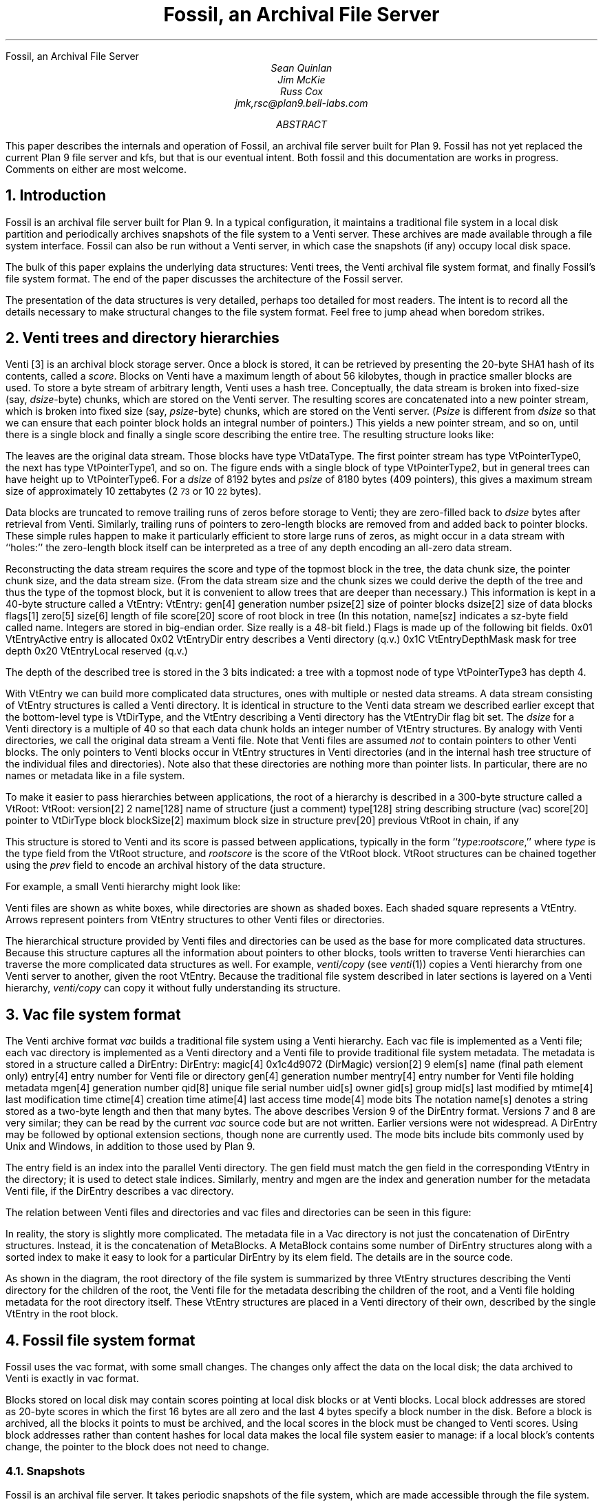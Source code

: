 .HTML "Fossil, an Archival File Server
... .FP times
... .fp 1 R R.nomath
... .fp 5 CW LucidaSansCW83
.TL
Fossil, an Archival File Server
.AU
Sean Quinlan
Jim McKie
Russ Cox
jmk,rsc@plan9.bell-labs.com
.AB
This paper describes the internals and
operation of Fossil, an archival file server built for Plan 9.
Fossil has not yet replaced the current Plan 9 file server
and
.CW kfs ,
but that is our eventual intent.
Both fossil and this documentation are
works in progress.  Comments on either are most welcome.
.AE
.de HP
.LP
..
.NH 1
Introduction
.HP
Fossil is an archival file server built for Plan 9.
In a typical configuration, it maintains a traditional file system
in a local disk partition and periodically archives snapshots of the file system
to a Venti server.  These archives are made available through
a file system interface.
Fossil can also be run without a Venti server, in which case the
snapshots (if any) occupy local disk space.
.PP
The bulk of this paper explains the underlying data structures:
Venti trees, the Venti archival file system format, and finally Fossil's
file system format.
The end of the paper discusses the architecture of the Fossil server.
.PP
The presentation of the data structures is very detailed, perhaps
too detailed for most readers.
The intent is to record all the details necessary to make structural
changes to the file system format.
Feel free to jump ahead when boredom strikes.
.NH 1
Venti trees and directory hierarchies
.HP
Venti [3] is an archival block storage server.
Once a block is stored, it can be retrieved by presenting the 20-byte
SHA1 hash of its contents, called a
.I score .
Blocks on Venti have a maximum length of about 56 kilobytes,
though in practice smaller blocks are used.
To store a byte stream of arbitrary length, Venti uses a hash tree.
Conceptually, the data stream is broken into fixed-size (say,
.I dsize -byte)
chunks, which are stored on the Venti server.
The resulting scores are concatenated into a new pointer stream, which is
broken into fixed size (say,
.I psize -byte)
chunks, which are stored on the Venti server.
.I Psize "" (
is different from
.I dsize
so that we can ensure that each pointer block holds an
integral number of pointers.)
This yields a new pointer stream, and so on, until there is a single block
and finally a single score describing the entire tree.
The resulting structure looks like:
.PS
.ps 8
.vs 10
boxht=0.1
boxwid=0.1

B0: box invis wid 1 "\f(CWVtDataType\fP"
move right 0.1
L0a: box wid 0.2
move right 0.1
L0b: box wid 0.2
move right 0.1
L0c: box invis wid 0.2 "..."
move right 0.1

L0d: box wid 0.2
move right 0.1
L0e: box wid 0.2
move right 0.2
L0f: box invis wid 0.2 "..."
move right 0.2

L0g: box wid 0.2
move right 0.1
L0h: box wid 0.2
move right 0.1
L0i: box invis wid 0.2 "..."
move right 0.1

L0j: box wid 0.2
move right 0.1
L0k: box wid 0.2
move right 0.1
L0l: box invis wid 0.2 "..."
move right 0.1
L0m: box wid 0.2

define boxppddd {
	line from 0.2<$1.nw,$1.ne> to 0.2<$1.sw,$1.se>
	line from 0.4<$1.nw,$1.ne> to 0.4<$1.sw,$1.se>
	X: box invis at 0.1<$1.nw,$1.ne>
	Y: box invis at 0.1<$1.sw,$1.se>
	line -> from 0.5<X,Y> to $2.nw
	X: box invis at 0.3<$1.nw,$1.ne>
	Y: box invis at 0.3<$1.sw,$1.se>
	line -> from 0.5<X,Y> to $3.nw
	"..." at 0.7<$1.w,$1.e>
}

define boxppdddp {
	line from 0.2<$1.nw,$1.ne> to 0.2<$1.sw,$1.se>
	line from 0.4<$1.nw,$1.ne> to 0.4<$1.sw,$1.se>
	line from 0.8<$1.nw,$1.ne> to 0.8<$1.sw,$1.se>
	X: box invis at 0.1<$1.nw,$1.ne>
	Y: box invis at 0.1<$1.sw,$1.se>
	line -> from 0.5<X,Y> to $2.nw
	X: box invis at 0.3<$1.nw,$1.ne>
	Y: box invis at 0.3<$1.sw,$1.se>
	line -> from 0.5<X,Y> to $3.nw
	"..." at 0.6<$1.w,$1.e>
	X: box invis at 0.9<$1.nw,$1.ne>
	Y: box invis at 0.9<$1.sw,$1.se>
	line -> from 0.5<X,Y> to $4.nw
}

define boxpdddp {
	line from 0.2<$1.nw,$1.ne> to 0.2<$1.sw,$1.se>
	line from 0.8<$1.nw,$1.ne> to 0.8<$1.sw,$1.se>
	X: box invis at 0.1<$1.nw,$1.ne>
	Y: box invis at 0.1<$1.sw,$1.se>
	line -> from 0.5<X,Y> to $2.nw
	"..." at 0.5<$1.w,$1.e>
	X: box invis at 0.9<$1.nw,$1.ne>
	Y: box invis at 0.9<$1.sw,$1.se>
	line -> from 0.5<X,Y> to $3.nw
}

bhd=0.4
L1abc: box wid 0.5 at 0.5<L0a, L0b>+(0,bhd)
boxppddd(L1abc, L0a, L0b)
L1def: box wid 0.5 at 0.5<L0d, L0e>+(0,bhd)
boxppddd(L1def, L0d, L0e)
L1ghi: box wid 0.5 at 0.5<L0g, L0h>+(0,bhd)
boxppddd(L1ghi, L0g, L0h)
L1jklm: box wid 0.5 at 0.5<L0j, L0k>+(0,bhd)
boxppdddp(L1jklm, L0j, L0k, L0m)
B1: box invis wid 1 "\f(CWVtPointerType0\fP" at B0+(0,bhd)

L2abcdef: box wid 0.5 at 0.5<L1abc,L1def>+(0,bhd)
boxppddd(L2abcdef, L1abc, L1def)
L2ghijklm: box wid 0.5 at 0.5<L1ghi,L1jklm>+(0,bhd)
boxpdddp(L2ghijklm, L1ghi, L1jklm)
B2: box invis wid 1 "\f(CWVtPointerType1\fP" at B1+(0,bhd)

L3atom: box wid 0.5 at 0.5<L2abcdef, L2ghijklm>+(0,bhd)
boxpdddp(L3atom, L2abcdef, L2ghijklm)
B3: box invis wid 1 "\f(CWVtPointerType2\fP" at B2+(0,bhd)
.PE
.LP
The leaves are the original data stream.  Those blocks have type
.CW VtDataType .
The first pointer stream has type
.CW VtPointerType0 ,
the next has type
.CW VtPointerType1 ,
and so on.
The figure ends with a single block of type
.CW VtPointerType2 ,
but in general trees can have height up to
.CW VtPointerType6 .
For a
.I dsize
of 8192 bytes
and
.I psize
of 8180 bytes (409 pointers),
this gives a maximum stream size of approximately 10 zettabytes
(2\s-2\u73\d\s+2 or 10\s-2\u22\d\s+2 bytes).
.PP
Data blocks are truncated to remove trailing runs of zeros before
storage to Venti; they are zero-filled back to
.I dsize
bytes after retrieval from Venti.
Similarly, trailing runs of pointers to zero-length blocks are
removed from and added back to pointer blocks.
These simple rules happen to make it particularly efficient to store
large runs of zeros, as might occur in a data stream with ``holes:''
the zero-length block itself can be interpreted as a tree of any
depth encoding an all-zero data stream.
.PP
Reconstructing the data stream requires the score and type of the
topmost block in the tree, the data chunk size, the pointer chunk size,
and the data stream size.
(From the data stream size and the chunk sizes we could derive the
depth of the tree and thus the type of the topmost block, but it is convenient
to allow trees that are deeper than necessary.)
This information is kept in a 40-byte structure called a
.CW VtEntry :
.P1
VtEntry:
.ta +\w'    'u +\w'            'u
	gen[4]	\fRgeneration number\fP
	psize[2]	\fRsize of pointer blocks\fP
	dsize[2]	\fRsize of data blocks\fP
	flags[1]
	zero[5]
	size[6]	\fRlength of file\fP
	score[20]	\fRscore of root block in tree\fP
.P2
(In this notation,
.CW name[sz]
indicates a
.CW sz -byte
field called
.CW name .
Integers are stored in big-endian order.
.CW Size
really is a 48-bit field.)
.CW Flags
is made up of the following bit fields.
.P1
.ta +\w'      'u +\w'                      'u
0x01	VtEntryActive	\fRentry is allocated\fP
0x02	VtEntryDir	\fRentry describes a Venti directory (q.v.)\fP
0x1C	VtEntryDepthMask	\fRmask for tree depth\fP
0x20	VtEntryLocal	\fRreserved (q.v.)\fP
.P2
.LP
The depth of the described tree is stored in the 3 bits indicated:
a tree with a topmost node of type
.CW VtPointerType3
has depth 4.
.PP
With
.CW VtEntry
we can build more complicated data structures,
ones with multiple or nested data streams.
A data stream consisting of
.CW VtEntry
structures is called a Venti directory.
It is identical in structure to the Venti data stream
we described earlier except that the bottom-level type is
.CW VtDirType ,
and
the
.CW VtEntry
describing a Venti directory has the
.CW VtEntryDir
flag bit set.
The
.I dsize
for a Venti directory
is a multiple of 40 so that each data chunk holds
an integer number of
.CW VtEntry
structures.
By analogy with Venti directories,
we call the original data stream a
Venti file.
Note that Venti files are assumed
.I not
to contain pointers to other Venti blocks.
The only pointers to Venti blocks occur in
.CW VtEntry
structures in
Venti directories
(and in the internal hash tree structure of the
individual files and directories).
Note also that these directories are nothing more than pointer lists.
In particular, there are no names or metadata like in a file system.
.PP
To make it easier to pass hierarchies between applications,
the root of a hierarchy is described in a 300-byte structure
called a
.CW VtRoot :
.P1
VtRoot:
.ta +\w'    'u +\w'                'u
	version[2]	\f(CW2\fP
	name[128]	\fRname of structure (just a comment)\fP
	type[128]	\fRstring describing structure (\f(CWvac\fR)\f(CW
	score[20]	\fRpointer to \f(CWVtDirType\fP block\f(CW
	blockSize[2]	\fRmaximum block size in structure\fP
	prev[20]	\fRprevious \f(CWVtRoot\fP in chain, if any\fP
.P2
.LP
This structure is stored to Venti and its score is passed
between applications, typically in the form
``\fItype\f(CW:\fIrootscore\fR,''
where
.I type
is the type field from the
.CW VtRoot
structure, and
.I rootscore
is the score of the
.CW VtRoot
block.
.CW VtRoot
structures can be chained together using the
.I prev
field to encode an archival history
of the data structure.
.PP
For example, a small Venti hierarchy might look like:
.PS
.ps 8
.vs 10
boxwid=0.1
boxht=0.1
f=0.9
mb=0.16

VtRoot: [
	right
	B1: box
	move right 0.1
	"\f(CWVtRoot\fP" ljust
]

Root: [
	right
	B1: box fill f
	B2: box fill f
	B3: box fill f
	move right 0.1
] with .nw at VtRoot.sw+(0.2,-.1)
Level1: [
	RootMeta: [
		box wid mb
	]
	MetaSource: [
		right
		B1: box wid 5*mb
	] with .nw at RootMeta.sw+(0,-.1)

	Source: [
		right
		B1: box fill f
		B2: box fill f
		B3: box fill f
		B4: box fill f
		B5: box fill f
		B6: box fill f
		B7: box fill f
		B8: box fill f
	] with .nw at MetaSource.sw+(0,-.1)
	SB1: box invis at Source.B1
	SB2: box invis at Source.B2
	SB3: box invis at Source.B3
] with .nw at Root.sw+(0.4,-.1)
Level2: [
	MetaSource: [
		right
		B1: box wid 5*mb
	]
	Source: [
		right
		B1: box fill f
		B2: box fill f
		B3: box fill f
		B4: box fill f
		B5: box fill f
		B6: box fill f
		B7: box fill f
		B8: box fill f
	] with .nw at MetaSource.sw+(0,-.1)
	File: box wid 0.8 with .nw at Source.sw+(0,-.1)
] with .nw at Level1.sw+(0.6,-.1)

line -> from VtRoot.B1 down boxwid/2+0.1+boxwid/2 then to Root.w
line -> from Root.B3 down boxwid/2+0.1+boxwid/2 then to Level1.RootMeta.w
line -> from Root.B2 down boxwid/2+0.1+boxwid+0.1+boxwid/2 then to Level1.MetaSource.w
line -> from Root.B1 down boxwid/2+0.1+boxwid+0.1+boxwid+0.1+boxwid/2 then to Level1.Source.w

line -> from Level1.SB3 down boxwid/2+0.1+boxwid/2 then to Level2.MetaSource.w
line -> from Level1.SB2 down boxwid/2+0.1+boxwid+0.1+boxwid/2 then to Level2.Source.w
line -> from Level1.SB1 down boxwid/2+0.1+boxwid+0.1+boxwid+0.1+boxwid/2 then to Level2.File.w

[
	KEY: box wid 1.5 invis "Key"
	line from KEY.sw to KEY.se
	k = -.1
	kk=0.5
	A: [
		box wid 4*boxwid
		"Venti file" ljust with .w at last box .w+(kk,0)
	] with .nw at KEY.sw+(0,2*k)
	B: [
		box fill f
		"Venti entry (\f(CWVtEntry\fP)" ljust with .w at last box .w+(kk,0)
	] with .nw at A.sw+(0,k)
	C: [
		right
		CC: box fill f
		box fill f
		box fill f
		box fill f
		"Venti directory" ljust with .w at CC.w+(kk,0)
	] with .nw at B.sw+(0,k)
	D: [
		line -> right 3*boxwid
		"Venti pointer (score)" ljust with .w at last line .w+(kk, 0)
	] with .nw at C.sw+(0,k)
] with .nw at VtRoot.nw+(3,0)
.PE
.LP
Venti files are shown as white boxes, while directories are shown
as shaded boxes.  Each shaded square represents a
.CW VtEntry .
Arrows represent pointers from
.CW VtEntry
structures to other
Venti files or directories.
.PP
The hierarchical structure provided by Venti files and directories
can be used as the base for more complicated data structures.
Because this structure captures all the information
about pointers to other blocks, tools written to traverse
Venti hierarchies can traverse the more complicated
data structures as well.
For example,
.I venti/copy
(see
.I venti (1))
copies a Venti hierarchy from one Venti server to another,
given the root
.CW VtEntry .
Because the traditional file system described in later sections is
layered on a Venti hierarchy,
.I venti/copy
can copy it without fully understanding its structure.
.NH 1
Vac file system format
.HP
The Venti archive format
.I vac
builds a traditional file system using a Venti hierarchy.
Each vac file is implemented as a Venti file;
each vac directory is implemented as a Venti
directory and a Venti file to provide traditional file system metadata.
The metadata is stored in a structure called a
.CW DirEntry :
.P1
DirEntry:
.ta +\w'    'u +\w'            'u
	magic[4]	\f(CW0x1c4d9072\fP (DirMagic)\fP
	version[2]	\f(CW9\fP
	elem[s]	\fRname (final path element only)\fP
	entry[4]	\fRentry number for Venti file or directory\fP
	gen[4]	\fRgeneration number\fP
	mentry[4]	\fRentry number for Venti file holding metadata\fP
	mgen[4]	\fRgeneration number\fP
	qid[8]	\fRunique file serial number\fP
	uid[s]	\fRowner\fP
	gid[s]	\fRgroup\fP
	mid[s]	\fRlast modified by\fP
	mtime[4]	\fRlast modification time\fP
	ctime[4]	\fRcreation time\fP
	atime[4]	\fRlast access time\fP
	mode[4]	\fRmode bits\fP
.P2
The notation
.CW name[s]
denotes a string stored as a two-byte length
and then that many bytes.
The above describes Version 9 of the
.CW DirEntry
format.  Versions 7 and 8 are very similar; they can be
read by the current
.I vac
source code but are not written.
Earlier versions were not widespread.
A
.CW DirEntry
may be followed by optional extension sections, though none
are currently used.
The
.CW mode
bits include bits commonly used by
Unix and Windows, in addition to those used by Plan 9.
.PP
The
.CW entry
field is an index into the parallel Venti directory.
The
.CW gen
field must match the
.CW gen
field in the corresponding
.CW VtEntry
in the directory;
it is used to detect
stale indices.
Similarly,
.CW mentry
and
.CW mgen
are the index and generation number
for the metadata Venti file,
if the
.CW DirEntry
describes a vac directory.
.PP
The relation between Venti files and directories and
vac files and directories can be seen in this figure:
.PS
.ps 8
.vs 10
boxwid=0.1
boxht=0.1
f=0.9
mb=0.16

VtRoot: [
	right
	B1: box
	move right 0.1
	"\f(CWVtRoot\fP" ljust
]

SuperRoot: [
	right
	B1: box fill f
	move right 0.1
	"fs root block" ljust
] with .nw at VtRoot.sw + (0.2, -.2)
Root: [
	right
	B1: box fill f
	B2: box fill f
	B3: box fill f
	move right 0.1
	"root directory info block" ljust
] with .nw at SuperRoot.sw+(0.2, -.2)
Level1: [
	RootMeta: [
		box wid mb
		move right 0.1
		"root metadata" ljust
	]
	MetaSource: [
		right
		B1: box wid mb
		B2: box wid mb
		B3: box wid mb
		B4: box wid mb
		B5: box wid mb
	] with .nw at RootMeta.sw+(0,-.2)
	MB1: box wid mb invis at MetaSource.B1
	MB2: box wid mb invis at MetaSource.B2
	MB3: box wid mb invis at MetaSource.B3
	MB4: box wid mb invis at MetaSource.B4
	MB5: box wid mb invis at MetaSource.B5

	Source: [
		right
		B1: box fill f
		B2: box fill f
		B3: box fill f
		B4: box fill f
		B5: box fill f
		B6: box fill f
		B7: box fill f
		B8: box fill f
	] with .nw at MetaSource.sw+(0,-.1)
	SB1: box invis at Source.B1
	SB2: box invis at Source.B2
	SB3: box invis at Source.B3
	SB4: box invis at Source.B4
	SB5: box invis at Source.B5
	SB6: box invis at Source.B6
	SB7: box invis at Source.B7
	SB8: box invis at Source.B8
] with .nw at Root.sw+(0.4,-.2)
Level2: [
	MetaSource: [
		right
		B1: box wid mb
		B2: box wid mb
		B3: box wid mb
		B4: box wid mb
		B5: box wid mb
	]
	Source: [
		right
		B1: box fill f
		B2: box fill f
		B3: box fill f
		B4: box fill f
		B5: box fill f
		B6: box fill f
		B7: box fill f
		B8: box fill f
	] with .nw at MetaSource.sw+(0,-.1)
	File: box wid 0.8 with .nw at Source.sw+(0,-.2)
] with .nw at Level1.sw+(0.6,-.2)

line -> from VtRoot.B1 down boxwid/2+0.2+boxwid/2 then to SuperRoot.w
line -> from SuperRoot.B1 down boxwid/2+0.2+boxwid/2 then to Root.w
line -> from Root.B3 down boxwid/2+0.2+boxwid/2 then to Level1.RootMeta.w
line -> from Root.B2 down boxwid/2+0.2+boxwid+0.2+boxwid/2 then to Level1.MetaSource.w
line -> from Root.B1 down boxwid/2+0.2+boxwid+0.1+boxwid+0.2+boxwid/2 then to Level1.Source.w

line -> from Level1.SB3 down boxwid/2+0.2+boxwid/2 then to Level2.MetaSource.w
line -> from Level1.SB2 down boxwid/2+0.2+boxwid+0.1+boxwid/2 then to Level2.Source.w
line -> from Level1.SB1 down boxwid/2+0.2+boxwid+0.1+boxwid+0.2+boxwid/2 then to Level2.File.w

arrowwid = arrowwid/2
arrowht = arrowht/2
line -> from Level1.MB1 to Level1.SB1.n
line -> from Level1.MB2 to Level1.SB2.n
line -> from Level1.MB2 to Level1.SB3.n
line -> from Level1.MB4 to Level1.SB7.n
line -> from Level1.MB5 to Level1.SB5.n
arrowwid = arrowwid * 2
arrowht = arrowht * 2

box dashed with .nw at Level1.MetaSource.nw+(-.05,.05) wid 0.8+.05*2 ht .3+.05*2
box dashed with .nw at Level2.MetaSource.nw+(-.05,.05) wid 0.8+.05*2 ht .3+.05*2
box dotted with .nw at Level2.File.nw+(-.05,.05) wid 0.8+0.05*2 ht .1+.05*2

[
	KEY: box wid 1.5 invis "Key"
	line from KEY.sw to KEY.se
	k = -.1
	kk=0.5
	A: [
		box wid 4*boxwid
		"Venti file" ljust with .w at last box .w+(kk,0)
	] with .nw at KEY.sw+(0,2*k)
	B: [
		box fill f
		"Venti entry (\f(CWEntry\fP)" ljust with .w at last box .w+(kk,0)
	] with .nw at A.sw+(0,k)
	C: [
		right
		CC: box fill f
		box fill f
		box fill f
		box fill f
		"Venti directory" ljust with .w at CC.w+(kk,0)
	] with .nw at B.sw+(0,k)
	D: [
		line -> right 3*boxwid
		"Venti pointer (score)" ljust with .w at last line .w+(kk, 0)
	] with .nw at C.sw+(0,k)
	DD: [
		box dotted wid 4*boxwid
		"Vac file" ljust with .w at last box .w+(kk,0)
	] with .nw at D.sw+(0,k)
	E: [
		box wid mb
		"Vac entry (\f(CWDirEntry\fP)" ljust with .w at last box .w+(kk,0)
	] with .nw at DD.sw+(0,k)
	G: [
		box dashed wid 4*boxwid
		"Vac directory" ljust with .w at last box .w+(kk,0)
	] with .nw at E.sw+(0,k)
	H: [
		arrowwid = arrowwid/2
		arrowht = arrowht/2
		line -> right 1.5*boxwid
		"Vac pointer (integer index)" ljust with .w at last line .w+(kk, 0)
		arrowwid = arrowwid * 2
		arrowht = arrowht * 2
	] with .nw at G.sw+(0,k)
] with .nw at VtRoot.nw+(3,0)
.PE
.LP
In reality, the story is slightly more complicated.
The metadata file in a Vac directory
is not just the concatenation of
.CW DirEntry
structures.
Instead, it is the concatenation of
.CW MetaBlocks .
A
.CW MetaBlock
contains some number of
.CW DirEntry
structures along with a sorted index to make it easy
to look for a particular
.CW DirEntry
by its
.CW elem
field.
The details are in the source code.
.PP
As shown in the diagram,
the root directory of the file system is summarized by
three
.CW VtEntry
structures describing
the Venti directory for the children of the root,
the Venti file for the metadata describing the children of the root,
and a Venti file holding metadata for the root directory itself.
These
.CW VtEntry
structures are placed in a Venti directory of their own,
described by the single
.CW VtEntry
in the
root block.
.NH 1
Fossil file system format
.HP
Fossil uses the vac format, with some small changes.
The changes only affect the data on the local disk; the data
archived to Venti is exactly in vac format.
.PP
Blocks stored on local disk may contain scores pointing at local disk
blocks or at Venti blocks.
Local block addresses are stored as 20-byte scores in which the first 16 bytes
are all zero and the last 4 bytes specify a block number in the disk.
Before a block is archived, all the
blocks it points to must be archived, and the local scores in the block
must be changed to Venti scores.
Using block addresses rather than content hashes for local data
makes the local file system easier to manage: if a local block's contents
change, the pointer to the block does not need to change.
.NH 2
Snapshots
.HP
Fossil is an archival file server.
It takes periodic snapshots of the file system,
which are made accessible through the file system.
Specifically, the active file system is presented in
.CW /active .
Ephemeral snapshots (those that are kept on local disk and eventually deleted)
are presented in
\f(CW/snapshot/\fIyyyy\f(CW/\fImmdd\f(CW/\fIhhmm\fR,
where
.I yyyy
is the full year,
.I mm
is the month number,
.I dd
is the day number,
.I hh
is the hour,
and
.I mm
is the minute.
Archival snapshots (those that are archived to Venti and persist forever)
are presented in
\f(CW/archive/\fIyyyy\f(CW/\fImmdds\fR,
where
.I yyyy ,
.I mm ,
and
.I dd
are year, month, and day as before,
and
.I s
is a sequence number if more than one
archival snapshot is done in a day.
For the first snapshot,
.I s
is null.
For the subsequent snapshots,
.I s
is
.CW .1 ,
.CW .2 ,
.CW .3 ,
etc.
.PP
To implement the snapshots, the file server maintains a
current
.I epoch
for the active file system.
Each local block has a label that records, among other things,
the epoch in which the block was allocated.
If a block was allocated in an epoch earlier than the current one,
it is immutable and treated as copy-on-write.
Taking a snapshot can be accomplished by
recording the address of the current root block and then
incrementing the epoch number.
Notice that the copy-on-write method makes
snapshots both time efficient and space efficient.
The only time cost is waiting for all current file system
requests to finish and then incrementing a counter.
After a snapshot, blocks only get copied when they are
next modified, so the per-snapshot
space requirement is proportional
to the amount of new data rather than the total
size of the file system.
.PP
The blocks in the archival snapshots are moved to Venti,
but the blocks in the ephemeral snapshots take up space
in the local disk file.
To allow reclamation of this disk space, the file system
maintains a
.I low
.I epoch ,
which is the epoch of the earliest ephemeral snapshot
still available.
Fossil only allows access to snapshots with epoch numbers
between the
low epoch and the current epoch
(also called the high epoch).
Incrementing the low epoch thus makes old
snapshots inaccessible.
The space required to store those snapshots can then
be reclaimed, as described below.
.NH 2
Local blocks
.HP
The bulk of the local disk file is the local blocks.
Each block has a 14-byte label associated with it, of the format:
.P1
Label:
.ta +\w'    'u +\w'                'u
	state[1]	\fRblock state\fP
	type[1]	\fRblock type\fP
	epoch[4]	\fRallocation epoch\fP
	epochClose[4]	\fRclose epoch\fP
	tag[4]	\fRrandom tag\fP
.P2
.LP
The
.CW type
is an analogue of the block types described earlier,
though different names are used, to distinguish between
pointers blocks in a hash tree for a data stream
and pointer blocks for a directory stream.
The
.CW epoch
was mentioned in the last section.
The other fields are explained below.
.PP
There are two distinguished blocks states
.CW BsFree
.CW 0x00 ) (
and
.CW BsBad
.CW 0xFF ), (
which mark blocks that are available for allocation
and blocks that are bad and should be avoided.
If
.CW state
is not one of these values, it is a bitwise
.I or ' `
of the following flags:
.P1
.ta +\w'      'u +\w'                'u
0x01	BsAlloc	\fRblock is in use\fP
0x02	BsCopied	\fRblock has been copied\fP
0x04	BsVenti	\fRblock has been stored on Venti\fP
0x08	BsClosed	\fRblock has been unlinked from active file system\fP
.P2
.LP
The flags are explained as they arise in the discussions below.
.PP
It is convenient to store some extra fields in the
.CW VtEntry
structure when it describes a Venti file or directory
stored on local disk.
Specifically, we set the
.CW VtEntryLocal
flag bit
and then use the bytes 7-16 of the score (which would
otherwise be zero, since it is a local score) to hold these fields:
.P1
.ta +\w'    'u +\w'                'u
	archive[1]	\fRboolean: this is an archival snapshot\fP
	snap[4]	\fRepoch number if root of snapshot\fP
	tag[4]	\fRrandom tag\fP
.P2
.LP
The extended
.CW VtEntry
structure is called an
.CW Entry .
The
.CW tag
field
in the
.CW Label
and the
.CW Entry
is used to identify dangling pointers or other file system corruption:
all the local blocks in a hash tree must
have tags matching the tag in the
.CW Entry .
If this
.CW Entry
points at the root of a snapshot,
the
.CW snap
field is the epoch of the snapshot.
If the snapshot is intended to be archived to Venti,
the
.CW archive
field is non-zero.
.NH 2
Block reclamation
.HP
The blocks in the active file system form a tree: each
block has only one parent.
Once a copy-on-write block
.I b
is replaced by its copy, it is no longer
needed by the active file system.
At this point,
.I b
is unlinked from the active file system.
We say that
.I b
is now
.I closed :
it is needed only for snapshots.
When a block is closed, the
.CW BsClosed
bit is set in its state, and the current epoch (called the block's closing epoch)
is stored in the
.CW epochClose
label field.
(Open blocks have an
.CW epochClose
of
.CW ~0 ).
.PP
A block is referenced by snapshots with epochs
between the block's allocation epoch and its closing epoch.
Once the file system's low epoch grows to be greater than or equal to the block's
closing epoch, the block is no longer needed for any snapshots
and can be reused.
.PP
In a typical configuration, where nightly archival snapshots
are taken and written to Venti, it is desirable to reclaim
the space occupied by now-archived blocks if possible.
To do this, Fossil keeps track of whether the pointers
in each block are unique to that block.
When a block
.I bb
is allocated, a pointer to
.I bb
is written into exactly one active block (say,
.I b ).
In the absence of snapshots, the pointer to
.I bb
will remain unique to
.I b ,
so that if the pointer is zeroed,
.I bb
can be immediately reused.
Snapshots complicate this invariant:
when
.I b
is copied-on-write, all its pointers
are no longer unique to it.
At time of the copy, the
.CW BsCopied
state bit in the block's label
is set to note the duplication of the pointers contained within.
.NH 2
Disk layout
.HP
The file system header describes the file system layout and has this format:
.P1
.ta +\w'    'u +\w'                'u
Header:
	magic[4]	\fR0x3776AE89 (HeaderMagic)\fP
	version[2]	\fR1 (HeaderVersion)\fP
	blockSize[2]	\fIfile system block size\fP
	super[4]	\fRblock offset of super block\fP
	label[4]	\fRblock offset of labels\fP
	data[4]	\fRdata blocks\fP
	end[4]	\fRend of file system\fP
.P2
.LP
The corresponding file system layout is:
.PS
.ps 8
.vs 9
boxwid=0.75
boxht=0.15
Empty: box "empty" ht 0.25
Header: box "header" with .n at Empty.s
Empty2: box "empty" with .n at Header.s
Super: box "super block" with .n at Empty2.s
Label: box "label" "blocks" with .n at Super.s ht 0.25
Data: box "data" "blocks" with .n at Label.s ht 0.3
"  0" ljust at Empty.ne
"  128kB" ljust at Header.ne
"  \f5super\fP \(mu \f(CWblockSize\fP" ljust at Super.ne
"  \f5label\fP \(mu \f(CWblockSize\fP" ljust at Label.ne
"  \f5data\fP \(mu \f(CWblockSize\fP" ljust at Data.ne
"  \f5end\fP \(mu \f(CWblockSize\fP" ljust at Data.se
"" at (-1,0)
"" at (6,0)
.PE
.LP
The numbers to the right of the blocks are byte offsets
of the boundaries.
.LP
The super block describes the file system itself and looks like:
.P1
.ta +\w'    'u +\w'                'u
Super:
	magic[4]	\fR0x2340A3B1 (SuperMagic)\fP
	version[2]	\fR1 (SuperVersion)\fP
	epochLow[4]	\fRfile system low epoch\fP
	epochHigh[4]	\fRfile system high (active) epoch\fP
	qid[8]	\fRnext qid to allocate\fP
	active[4]	\fRdata block number: root of active file system\fP
	next[4]	\fRdata block number: root of next file system to archive\fP
	current[4]	\fRdata block number: root of file system currently being archived\fP
	last[20]	\fRVenti score of last successful archive\fP
	name[128]	\fRname of file system (just a comment)\fP
.P2
.LP
.NH 1
Fossil server
.HP
The Fossil server is a user-space program that runs on a standard Plan 9 kernel.
.NH 2
Process structure
.PP
The file server is structured as a set of processes synchronizing
mostly through message passing along queues.
The processes are given names, which can be seen in the output of
.CW ps
.CW -a .
.PP
.CW Listen
processes announce on various network addresses.
A
.CW con
process handles each incoming connection, reading 9P requests
and adding them to a central message queue.
.CW Msg
processes remove 9P requests from the queue,
handle them, and write the responses to the appropriate
file descriptors.
.PP
The
.CW disk
process handles disk I/O requests made by the other processes.
The
.CW flush
process writes dirty blocks from the in-memory block cache to disk.
The
.CW unlink
process frees previously linked blocks once the blocks that point at them
have been written to disk.
.PP
A
.CW consI
reads from each console file (typically a pipe posted in
.CW /srv ),
adding the typed characters to the input queue.
The
.CW cons
process echoes input and runs the commands, saving
output in a ring buffer.
Because there is only one
.CW cons
process, only one console command may be executing at a time.
A
.CW consO
process copies this ring buffer to each console file.
.PP
The
.CW periodic
process runs periodic events, like
flushing the root metadata to disk or
taking snapshots of the file system.
.NH 2
Block cache
.HP
Fossil maintains an in-memory block cache which
holds both local disk blocks and Venti blocks.
Cache eviction follows a least recently used policy.
Dirty blocks are restricted to at most half the cache.
This can be changed by editing
.CW DirtyPercentage
in
.CW dat.h .
.PP
The block cache uses soft updates [1] to ensure that the on-disk
file system is always self-consistent.
Thus there is no
.I halt
console command
and no need to check a file system
that was shut down without halting.
.NH 2
Archiving
.HP
A background process writes blocks in archival snapshots to Venti.
Although
.CW /archive/\fIyyyy\fP/\fImmdds\fR
is a copy of only
.CW /active
at the time of the snapshot,
the archival process archives the
entire file tree rather than just
the subtree rooted at
.CW /active .
The snapshots
.CW /snapshot/\fIyyyy\fP/\fImmdd\fP/\fIhhmm
are stored as empty directories.
Once all the blocks have been archived,
a
.CW VtRoot
header for the file system is archived.
The score of that header is recorded in
.CW super.score
and also printed on the file server console.
The score can used by
.I flfmt
to restore a file system (see
.I fossil (4)).
.NH 2
Contrast with the old file server
.HP
The most obvious difference between Fossil and the
old Plan 9 file server [2] is that Fossil uses a Venti server as
its archival storage in place of a WORM juke box.
There are a few other architectural differences to be
aware of.
.PP
Fossil is a user-level program run on a standard kernel.
.PP
Fossil does not have any way to concatenate, stripe, or
mirror disk files.  For functionality similar to the old file server's
configuration strings, use the experimental file stack device
(see
.I fs (3)).
.PP
Fossil speaks only 9P2000.  Old 9P (aka 9P1) is not supported.
.PP
... XXX words about converting an old file system to fossil?
.NH 1
References
.LP
[1] Gregory R. Ganger, Marshall Kirk McKusick, Craig A. N. Soules,
and Yale N. Patt.
``Soft Updates: A Solution to the Metadata Update Problem
in File Systems,''
.I "ACM Transactions on Computer Systems" ,
Vol 18., No. 2, May 2000, pp. 127\-153.
.LP
[2] Sean Quinlan, ``A Cached WORM File System,''
.I "Software\(emPractice and Experience" ,
Vol 21., No 12., December 1991, pp. 1289\-1299.
.LP
[3] Sean Quinlan and Sean Dorward, ``Venti: A New Approach to Archival Storage,''
.I "Usenix Conference on File and Storage Technologies" ,
2002.
